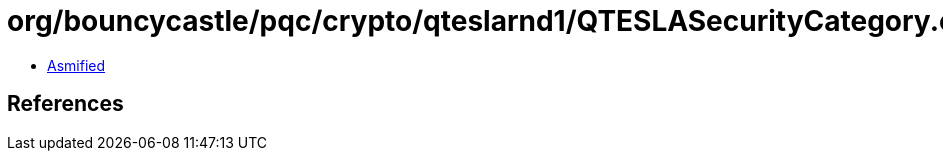 = org/bouncycastle/pqc/crypto/qteslarnd1/QTESLASecurityCategory.class

 - link:QTESLASecurityCategory-asmified.java[Asmified]

== References

